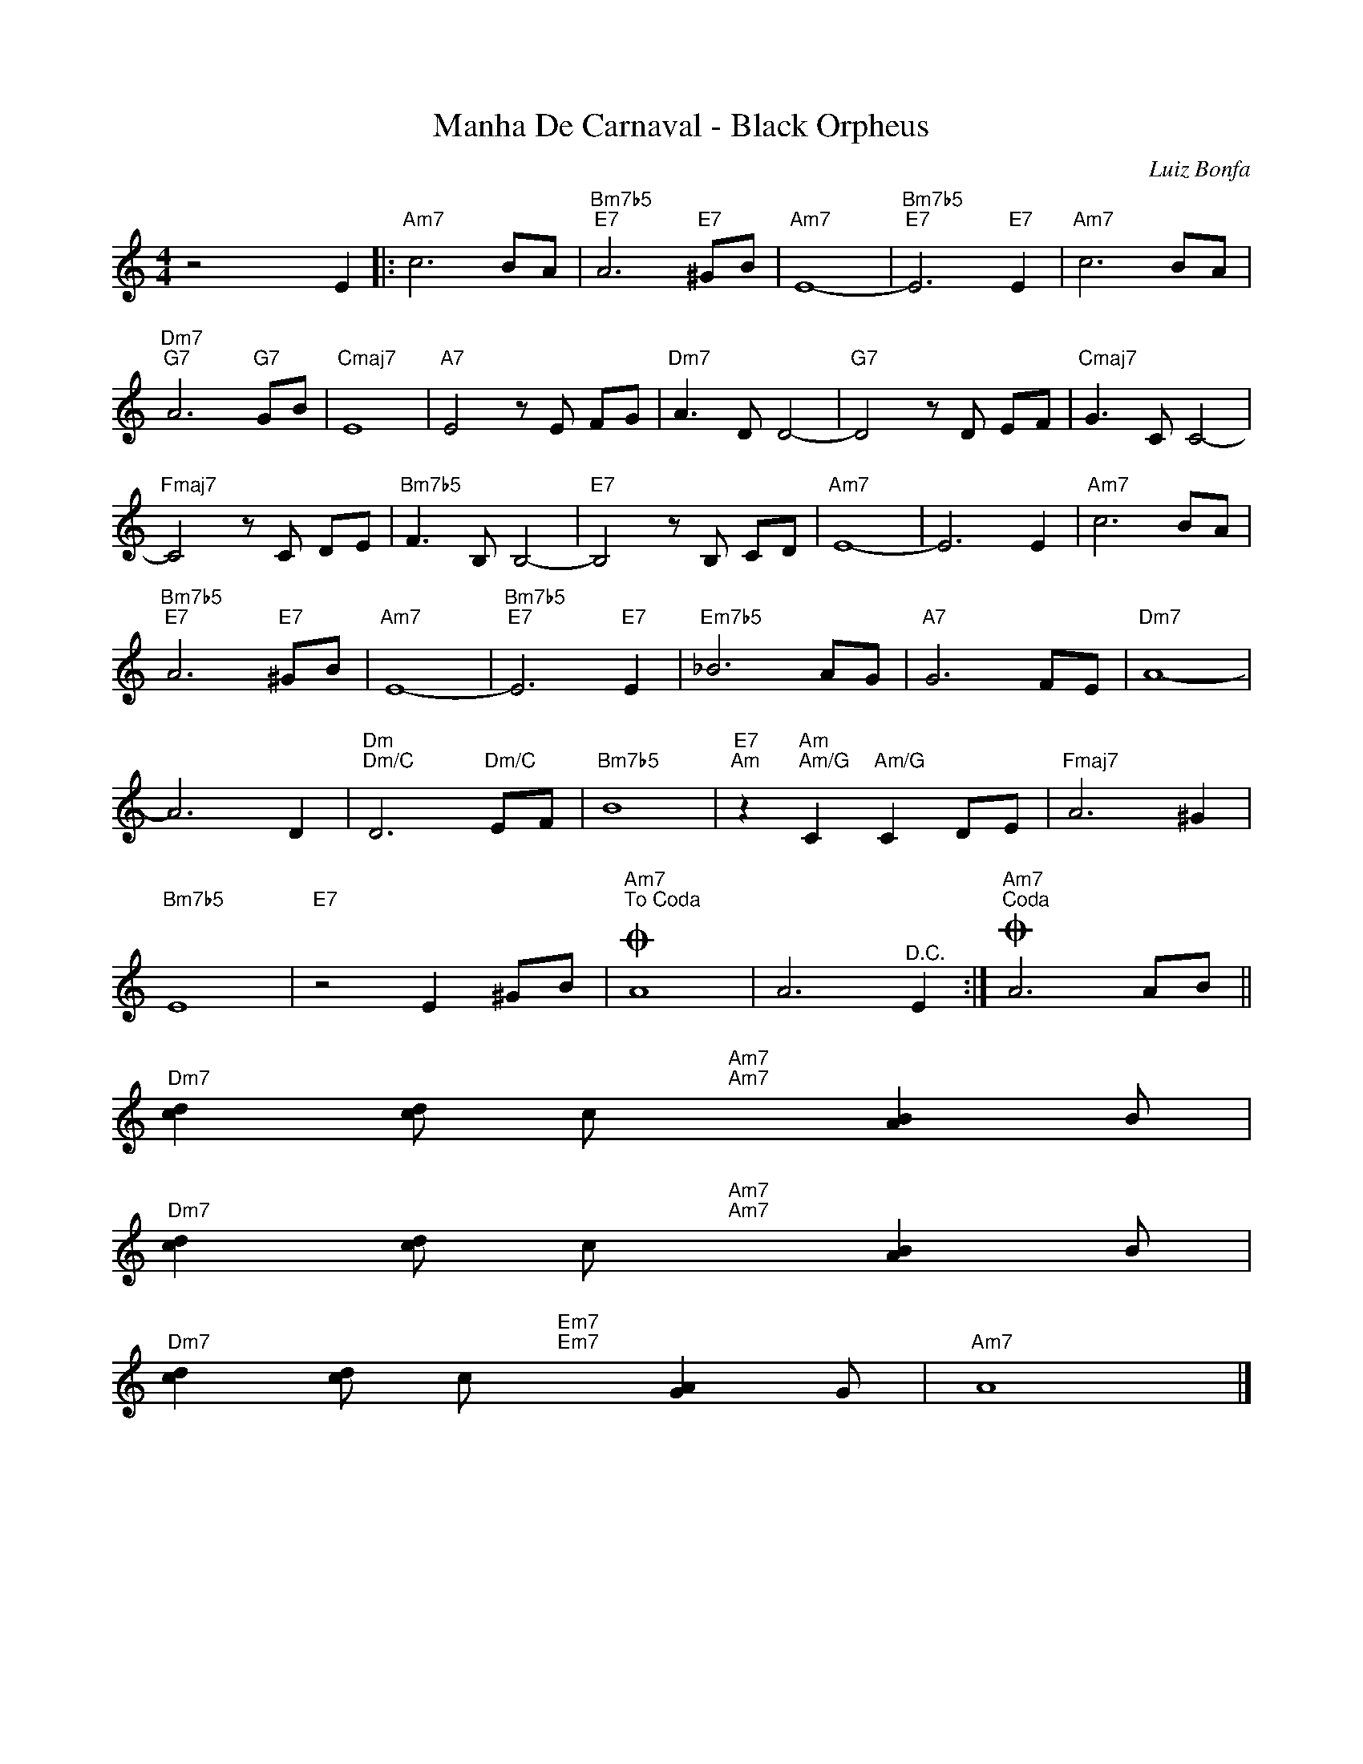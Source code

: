 X:1
T:Manha De Carnaval - Black Orpheus
C:Luiz Bonfa
Z:All Rights Reserved
L:1/8
M:4/4
K:C
V:1 treble 
%%MIDI program 0
V:1
 z4 x2 E2 |:"Am7" c6 BA |"Bm7b5""E7" A6"E7" ^GB |"Am7" E8- |"Bm7b5""E7" E6"E7" E2 |"Am7" c6 BA | %6
"Dm7""G7" A6"G7" GB |"Cmaj7" E8 |"A7" E4 z E FG |"Dm7" A3 D D4- |"G7" D4 z D EF |"Cmaj7" G3 C C4- | %12
"Fmaj7" C4 z C DE |"Bm7b5" F3 B, B,4- |"E7" B,4 z B, CD |"Am7" E8- | E6 E2 |"Am7" c6 BA | %18
"Bm7b5""E7" A6"E7" ^GB |"Am7" E8- |"Bm7b5""E7" E6"E7" E2 |"Em7b5" _B6 AG |"A7" G6 FE |"Dm7" A8- | %24
 A6 D2 |"Dm""Dm/C" D6"Dm/C" EF |"Bm7b5" B8 |"E7""Am" z2"Am""Am/G" C2"Am/G" C2 DE |"Fmaj7" A6 ^G2 | %29
"Bm7b5" E8 |"E7" z4 E2 ^GB |O"Am7""^To Coda" A8 | A6"^D.C." E2 :|O"Am7""^Coda" A6 AB || %34
"Dm7" [cd]2 [dc]4/3 c4/3"Am7""Am7" x2/3 [AB]2 B4/3 | %35
"Dm7" [cd]2 [dc]4/3 c4/3"Am7""Am7" x2/3 [AB]2 B4/3 | %36
"Dm7" [cd]2 [dc]4/3 c4/3"Em7""Em7" x2/3 [AG]2 G4/3 |"Am7" A8 |] %38

